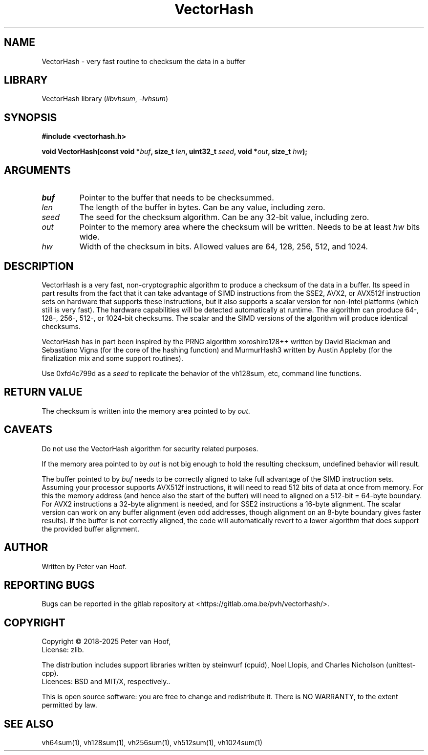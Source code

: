 .TH VectorHash "3" "January 2025" "Peter van Hoof" "Library Functions"
.SH NAME
VectorHash \- very fast routine to checksum the data in a buffer
.SH LIBRARY
VectorHash library
.RI ( libvhsum ", " \-lvhsum )
.SH SYNOPSIS
.nf
.B #include <vectorhash.h>
.PP
.BI "void VectorHash(const void *\fIbuf\fP, size_t \fIlen\fP, uint32_t \fIseed\fP, void *\fIout\fP, size_t \fIhw\fP);"
.fi
.SH ARGUMENTS
.TP
\fB\fIbuf\fP\fR
Pointer to the buffer that needs to be checksummed.
.TP
\fB\fIlen\fP\fR
The length of the buffer in bytes. Can be any value, including zero.
.TP
\fB\fIseed\fP\fR
The seed for the checksum algorithm. Can be any 32-bit value, including zero.
.TP
\fB\fIout\fP\fR
Pointer to the memory area where the checksum will be written. Needs to be at
least \fIhw\fP bits wide.
.TP
\fB\fIhw\fP\fR
Width of the checksum in bits. Allowed values are 64, 128, 256, 512, and 1024.
.SH DESCRIPTION
VectorHash is a very fast, non-cryptographic algorithm to produce a checksum of
the data in a buffer. Its speed in part results from the fact that it can take
advantage of SIMD instructions from the SSE2, AVX2, or AVX512f instruction sets
on hardware that supports these instructions, but it also supports a scalar
version for non-Intel platforms (which still is very fast). The hardware
capabilities will be detected automatically at runtime. The algorithm can
produce 64-, 128-, 256-, 512-, or 1024-bit checksums. The scalar and the SIMD
versions of the algorithm will produce identical checksums.

VectorHash has in part been inspired by the PRNG algorithm xoroshiro128++
written by David Blackman and Sebastiano Vigna (for the core of the hashing
function) and MurmurHash3 written by Austin Appleby (for the finalization mix
and some support routines).

Use 0xfd4c799d as a \fIseed\fP to replicate the behavior of the vh128sum, etc,
command line functions.
.SH RETURN VALUE
The checksum is written into the memory area pointed to by \fIout\fP.
.SH CAVEATS
Do not use the VectorHash algorithm for security related purposes.

If the memory area pointed to by \fIout\fP is not big enough to hold the
resulting checksum, undefined behavior will result.

The buffer pointed to by \fIbuf\fP needs to be correctly aligned to take full
advantage of the SIMD instruction sets. Assuming your processor supports AVX512f
instructions, it will need to read 512 bits of data at once from memory. For
this the memory address (and hence also the start of the buffer) will need to
aligned on a 512-bit = 64-byte boundary. For AVX2 instructions a 32-byte
alignment is needed, and for SSE2 instructions a 16-byte alignment. The scalar
version can work on any buffer alignment (even odd addresses, though alignment
on an 8-byte boundary gives faster results). If the buffer is not correctly
aligned, the code will automatically revert to a lower algorithm that does
support the provided buffer alignment.
.SH AUTHOR
Written by Peter van Hoof.
.SH "REPORTING BUGS"
Bugs can be reported in the gitlab repository at
<https://gitlab.oma.be/pvh/vectorhash/>.
.SH COPYRIGHT
Copyright \(co 2018-2025 Peter van Hoof,
.br
License: zlib.

The distribution includes support libraries written by steinwurf (cpuid),
Noel Llopis, and Charles Nicholson (unittest-cpp).
.br
Licences: BSD and MIT/X, respectively..

This is open source software: you are free to change and redistribute it.
There is NO WARRANTY, to the extent permitted by law.
.SH SEE ALSO
vh64sum(1), vh128sum(1), vh256sum(1), vh512sum(1), vh1024sum(1)
